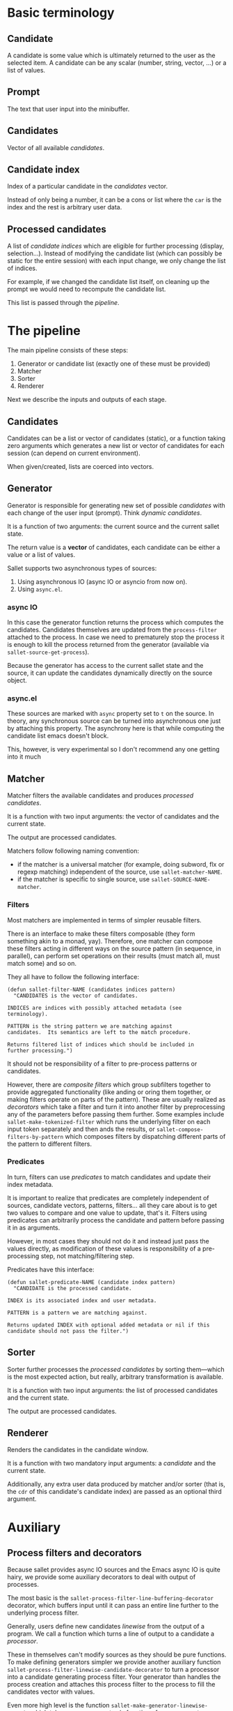 * Basic terminology
** Candidate
A candidate is some value which is ultimately returned to the user as
the selected item.  A candidate can be any scalar (number, string,
vector, ...) or a list of values.

** Prompt
The text that user input into the minibuffer.

** Candidates
Vector of all available [[*Candidate][candidates]].

** Candidate index
Index of a particular candidate in the [[*Candidates][candidates]] vector.

Instead of only being a number, it can be a cons or list where the
~car~ is the index and the rest is arbitrary user data.

** Processed candidates
A list of [[*Candidate%20index][candidate indices]] which are eligible for further processing
(display, selection...).  Instead of modifying the candidate list
(which can possibly be static for the entire session) with each input
change, we only change the list of indices.

For example, if we changed the candidate list itself, on cleaning up
the prompt we would need to recompute the candidate list.

This list is passed through the [[*The%20pipeline][pipeline]].

* The pipeline

The main pipeline consists of these steps:

1. Generator or candidate list (exactly one of these must be provided)
2. Matcher
3. Sorter
4. Renderer

Next we describe the inputs and outputs of each stage.

** Candidates
Candidates can be a list or vector of candidates (static), or a
function taking zero arguments which generates a new list or vector of
candidates for each session (can depend on current environment).

When given/created, lists are coerced into vectors.

** Generator
Generator is responsible for generating new set of possible
/candidates/ with each change of the user input (prompt).  Think
/dynamic candidates/.

It is a function of two arguments: the current source and the current sallet state.

The return value is a *vector* of candidates, each candidate can be
either a value or a list of values.

Sallet supports two asynchronous types of sources:

1. Using asynchronous IO (async IO or asyncio from now on).
2. Using =async.el=.

*** async IO
In this case the generator function returns the process which computes
the candidates.  Candidates themselves are updated from the
=process-filter= attached to the process.  In case we need to
prematurely stop the process it is enough to kill the process returned
from the generator (available via =sallet-source-get-process=).

Because the generator has access to the current sallet state and the
source, it can update the candidates dynamically directly on the
source object.
*** async.el
These sources are marked with =async= property set to =t= on the source.
In theory, any synchronous source can be turned into asynchronous one
just by attaching this property.  The asynchrony here is that while
computing the candidate list emacs doesn't block.

This, however, is very experimental so I don't recommend any one
getting into it much

** Matcher
Matcher filters the available candidates and produces [[*Processed%20candidates][processed candidates]].

It is a function with two input arguments: the vector of candidates
and the current state.

The output are processed candidates.

Matchers follow following naming convention:
- if the matcher is a universal matcher (for example, doing subword,
  flx or regexp matching) independent of the source, use
  ~sallet-matcher-NAME~.
- if the matcher is specific to single source, use ~sallet-SOURCE-NAME-matcher~.

*** Filters
Most matchers are implemented in terms of simpler reusable filters.

There is an interface to make these filters composable (they form
something akin to a monad, yay).  Therefore, one matcher can compose
these filters acting in different ways on the source pattern (in
sequence, in parallel), can perform set operations on their results
(must match all, must match some) and so on.

They all have to follow the following interface:

#+BEGIN_SRC elisp
(defun sallet-filter-NAME (candidates indices pattern)
  "CANDIDATES is the vector of candidates.

INDICES are indices with possibly attached metadata (see
terminology).

PATTERN is the string pattern we are matching against
candidates.  Its semantics are left to the match procedure.

Returns filtered list of indices which should be included in
further processing.")
#+END_SRC

It should not be responsibility of a filter to pre-process patterns or
candidates.

However, there are /composite filters/ which group subfilters together
to provide aggregated functionality (like anding or oring them
together, or making filters operate on parts of the pattern).  These
are usually realized as /decorators/ which take a filter and turn it
into another filter by preprocessing any of the parameters before
passing them further.  Some examples include
=sallet-make-tokenized-filter= which runs the underlying filter on each
input token separately and then ands the results, or
=sallet-compose-filters-by-pattern= which composes filters by
dispatching different parts of the pattern to different filters.

*** Predicates
In turn, filters can use /predicates/ to match candidates and update
their index metadata.

It is important to realize that predicates are completely
independent of sources, candidate vectors, patterns, filters... all
they care about is to get two values to compare and one value to
update, that's it.  Filters using predicates can arbitrarily process
the candidate and pattern before passing it in as arguments.

However, in most cases they should not do it and instead just pass the
values directly, as modification of these values is responsibility of
a pre-processing step, not matching/filtering step.

Predicates have this interface:

#+BEGIN_SRC elisp
(defun sallet-predicate-NAME (candidate index pattern)
  "CANDIDATE is the processed candidate.

INDEX is its associated index and user metadata.

PATTERN is a pattern we are matching against.

Returns updated INDEX with optional added metadata or nil if this
candidate should not pass the filter.")
#+END_SRC

** Sorter
Sorter further processes the [[*Processed%20candidates][processed candidates]] by sorting
them---which is the most expected action, but really, arbitrary
transformation is available.

It is a function with two input arguments: the list of processed candidates
and the current state.

The output are processed candidates.

** Renderer
Renders the candidates in the candidate window.

It is a function with two mandatory input arguments: a [[*Candidate][candidate]] and the current state.

Additionally, any extra user data produced by matcher and/or sorter
(that is, the ~cdr~ of this candidate's candidate index) are passed as
an optional third argument.

* Auxiliary
** Process filters and decorators
Because sallet provides async IO sources and the Emacs async IO is
quite hairy, we provide some auxiliary decorators to deal with output
of processes.

The most basic is the =sallet-process-filter-line-buffering-decorator=
decorator, which buffers input until it can pass an entire line
further to the underlying process filter.

Generally, users define new candidates /linewise/ from the output of a
program.  We call a function which turns a line of output to a
candidate a /processor/.

These in themselves can't modify sources as they should be pure
functions.  To make defining generators simpler we provide another
auxiliary function =sallet-process-filter-linewise-candidate-decorator=
to turn a processor into a candidate generating process filter.  Your
generator than handles the process creation and attaches this process
filter to the process to fill the candidates vector with values.

Even more high level is the function
=sallet-make-generator-linewise-asyncio= which takes a process creator
(a function of one argument---prompt) and a processor and returns a
/generator/ you can directly assign to your source.  This is the way
virtually any linewise async io source can (should) be defined.
